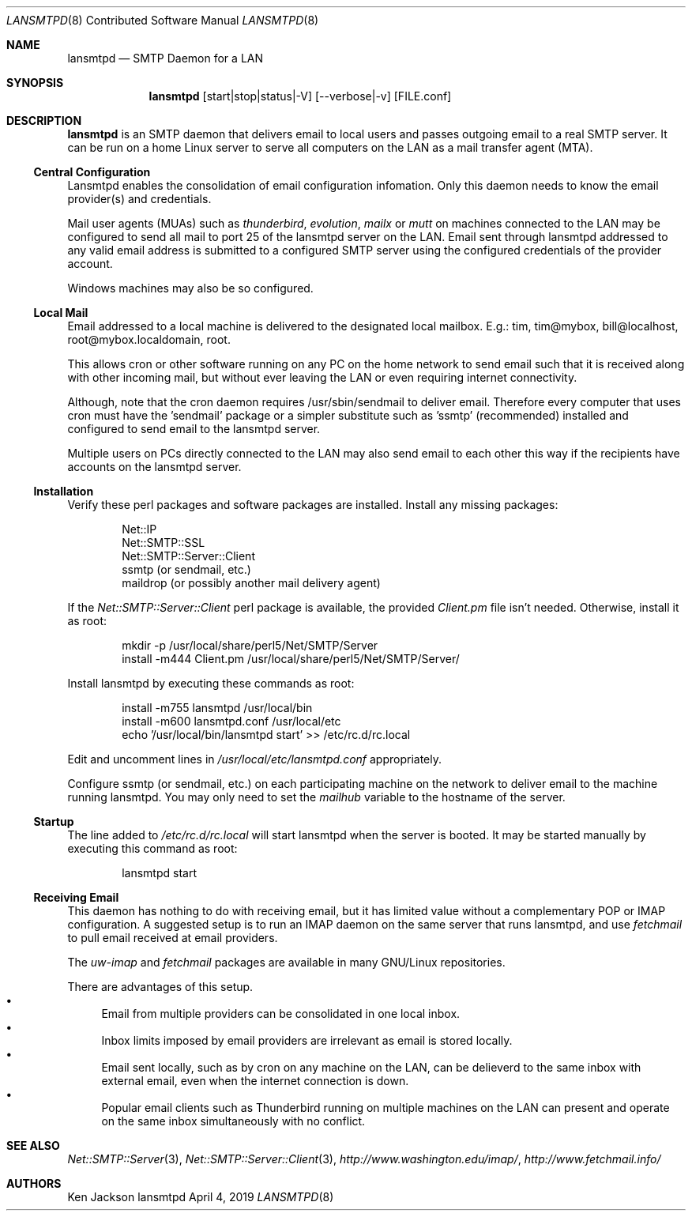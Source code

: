 .\" See groff_mdoc(7) for the format
.Dd April 4, 2019
.Dt LANSMTPD 8 CON
.Os lansmtpd
.Sh NAME
.Nm lansmtpd
.Nd SMTP Daemon for a LAN
.Sh SYNOPSIS
.Nm lansmtpd
.Op start|stop|status|-V
.Op --verbose|-v
.Op FILE.conf
.Sh DESCRIPTION
.Cm lansmtpd
is an SMTP daemon that delivers email to local users
and passes outgoing email to a real SMTP server.  It can
be run on a home Linux server to serve all computers on the LAN 
as a mail transfer agent (MTA).
.Ss "Central Configuration"
Lansmtpd enables the consolidation of email configuration infomation.  Only
this daemon needs to know the email provider(s) and credentials.
.Pp
Mail user agents (MUAs) such as 
.Em thunderbird ,
.Em evolution ,
.Em mailx
or
.Em mutt
on machines connected to the LAN may be configured to send all mail to
port 25 of the lansmtpd server on the LAN.  Email sent through lansmtpd
addressed to any valid email address is submitted to a configured SMTP
server using the configured credentials of the provider account.
.Pp
Windows machines may also be so configured.

.Ss "Local Mail"
Email addressed to a local machine is delivered to the designated local
mailbox.
E.g.: tim, tim@mybox, bill@localhost, root@mybox.localdomain, root.
.Pp
This allows cron or other software running on any PC on the home network
to send email such that it is received along with other incoming mail,
but without ever leaving the LAN or even requiring internet connectivity.
.Pp
Although, note that the cron daemon requires /usr/sbin/sendmail to deliver
email.  Therefore every computer that uses cron must have the 'sendmail'
package or a simpler substitute such as 'ssmtp' (recommended) installed
and configured to send email to the lansmtpd server.
.Pp

Multiple users on PCs directly connected to the LAN may also send email
to each other this way if the recipients have accounts on the lansmtpd
server.

.Ss Installation
Verify these perl packages and software packages are installed.  Install
any missing packages:
.Pp
.Bl -item -offset indent -compact
.It
Net::IP
.It
Net::SMTP::SSL
.It
Net::SMTP::Server::Client
.It
ssmtp (or sendmail, etc.)
.It
maildrop (or possibly another mail delivery agent)
.El
.Pp
If the
.Pa Net::SMTP::Server::Client
perl package is available, the provided
.Pa Client.pm
file isn't needed.  Otherwise, install it as root:
.Pp
.Bl -item -offset indent -compact
.It
mkdir -p /usr/local/share/perl5/Net/SMTP/Server
.It
install -m444 Client.pm /usr/local/share/perl5/Net/SMTP/Server/
.El
.Pp
Install lansmtpd by executing these commands as root:
.Pp
.Bl -item -offset indent -compact
.It
install -m755 lansmtpd /usr/local/bin
.It
install -m600 lansmtpd.conf /usr/local/etc
.It
echo '/usr/local/bin/lansmtpd start' >> /etc/rc.d/rc.local
.El
.Pp
Edit and uncomment lines in
.Pa /usr/local/etc/lansmtpd.conf
appropriately.

Configure ssmtp (or sendmail, etc.) on each participating machine on the
network to deliver email to the machine running lansmtpd.  You may only
need to set the
.Va mailhub
variable to the hostname of the server.

.Ss Startup
The line added to
.Pa /etc/rc.d/rc.local
will start lansmtpd when the server is booted.  It may be started manually
by executing this command as root:
.Bd -literal -offset indent
lansmtpd start
.Ed
.Ss Receiving Email
This daemon has nothing to do with receiving email, but it has limited
value without a complementary POP or IMAP configuration.  A suggested
setup is to run an IMAP daemon on the same server that runs lansmtpd, and
use
.Em fetchmail
to pull email received at email providers.

The
.Em uw-imap
and
.Em fetchmail
packages are available in many GNU/Linux repositories.

There are advantages of this setup.
.Bl -bullet -compact
.It
Email from multiple providers can be consolidated in one local inbox.
.It
Inbox limits imposed by email providers are irrelevant as email is stored
locally.
.It
Email sent locally, such as by cron on any machine on the LAN, can be
delieverd to the same inbox with external email, even when the internet
connection is down.
.It
Popular email clients such as Thunderbird running on multiple machines
on the LAN can present and operate on the same inbox simultaneously with
no conflict.
.El
.Sh SEE ALSO
.Xr Net::SMTP::Server 3 ,
.Xr Net::SMTP::Server::Client 3 ,
.Em http://www.washington.edu/imap/ ,
.Em http://www.fetchmail.info/
.Sh AUTHORS
.Pp
.An "Ken Jackson"
